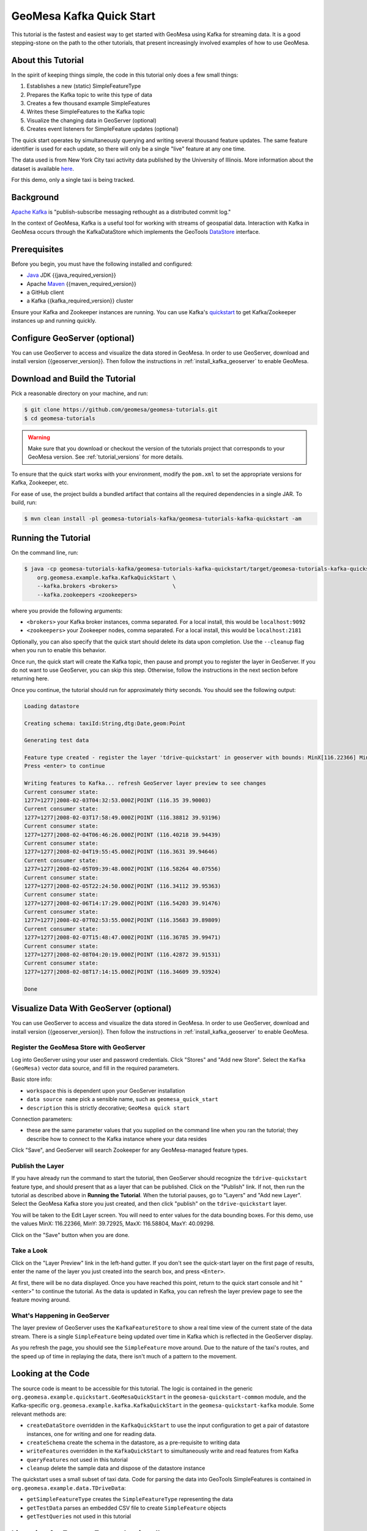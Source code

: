 .. _kafka_quickstart:

GeoMesa Kafka Quick Start
=========================

This tutorial is the fastest and easiest way to get started with GeoMesa using Kafka for streaming data.
It is a good stepping-stone on the path to the other tutorials, that present increasingly
involved examples of how to use GeoMesa.

About this Tutorial
-------------------

In the spirit of keeping things simple, the code in this tutorial only
does a few small things:

1. Establishes a new (static) SimpleFeatureType
2. Prepares the Kafka topic to write this type of data
3. Creates a few thousand example SimpleFeatures
4. Writes these SimpleFeatures to the Kafka topic
5. Visualize the changing data in GeoServer (optional)
6. Creates event listeners for SimpleFeature updates (optional)

The quick start operates by simultaneously querying and writing several thousand feature updates.
The same feature identifier is used for each update, so there will only be a single "live" feature
at any one time.

The data used is from New York City taxi activity data published by the University
of Illinois. More information about the dataset is available `here <https://publish.illinois.edu/dbwork/open-data/>`__.

For this demo, only a single taxi is being tracked.

Background
----------

`Apache Kafka <https://kafka.apache.org/>`__ is "publish-subscribe
messaging rethought as a distributed commit log."

In the context of GeoMesa, Kafka is a useful tool for working with
streams of geospatial data. Interaction with Kafka in GeoMesa occurs
through the KafkaDataStore which implements the GeoTools
`DataStore <https://docs.geotools.org/latest/userguide/library/data/datastore.html>`__
interface.

Prerequisites
-------------

Before you begin, you must have the following installed and configured:

-  `Java <https://adoptium.net/temurin/releases/>`__ JDK {{java_required_version}}
-  Apache `Maven <https://maven.apache.org/>`__ {{maven_required_version}}
-  a GitHub client
-  a Kafka {{kafka_required_version}} cluster

Ensure your Kafka and Zookeeper instances are running. You can use
Kafka's `quickstart <https://kafka.apache.org/documentation.html#quickstart>`__
to get Kafka/Zookeeper instances up and running quickly.

Configure GeoServer (optional)
------------------------------

You can use GeoServer to access and visualize the data stored in GeoMesa. In order to use GeoServer,
download and install version {{geoserver_version}}. Then follow the instructions in :ref:`install_kafka_geoserver`
to enable GeoMesa.

Download and Build the Tutorial
-------------------------------

Pick a reasonable directory on your machine, and run:

.. code-block:: bash

    $ git clone https://github.com/geomesa/geomesa-tutorials.git
    $ cd geomesa-tutorials

.. warning::

    Make sure that you download or checkout the version of the tutorials project that corresponds to
    your GeoMesa version. See :ref:`tutorial_versions` for more details.

To ensure that the quick start works with your environment, modify the ``pom.xml``
to set the appropriate versions for Kafka, Zookeeper, etc.

For ease of use, the project builds a bundled artifact that contains all the required
dependencies in a single JAR. To build, run:

.. code-block:: bash

    $ mvn clean install -pl geomesa-tutorials-kafka/geomesa-tutorials-kafka-quickstart -am

Running the Tutorial
--------------------

On the command line, run:

.. code-block:: bash

    $ java -cp geomesa-tutorials-kafka/geomesa-tutorials-kafka-quickstart/target/geomesa-tutorials-kafka-quickstart-{{release}}.jar \
        org.geomesa.example.kafka.KafkaQuickStart \
        --kafka.brokers <brokers>                 \
        --kafka.zookeepers <zookeepers>

where you provide the following arguments:

- ``<brokers>`` your Kafka broker instances, comma separated. For a
  local install, this would be ``localhost:9092``
- ``<zookeepers>`` your Zookeeper nodes, comma separated. For a local
  install, this would be ``localhost:2181``

Optionally, you can also specify that the quick start should delete its data upon completion. Use the
``--cleanup`` flag when you run to enable this behavior.

Once run, the quick start will create the Kafka topic, then pause and prompt you to register the layer in
GeoServer. If you do not want to use GeoServer, you can skip this step. Otherwise, follow the instructions in
the next section before returning here.

Once you continue, the tutorial should run for approximately thirty seconds. You should see the following output:

.. code-block:: none

    Loading datastore

    Creating schema: taxiId:String,dtg:Date,geom:Point

    Generating test data

    Feature type created - register the layer 'tdrive-quickstart' in geoserver with bounds: MinX[116.22366] MinY[39.72925] MaxX[116.58804] MaxY[40.09298]
    Press <enter> to continue

    Writing features to Kafka... refresh GeoServer layer preview to see changes
    Current consumer state:
    1277=1277|2008-02-03T04:32:53.000Z|POINT (116.35 39.90003)
    Current consumer state:
    1277=1277|2008-02-03T17:58:49.000Z|POINT (116.38812 39.93196)
    Current consumer state:
    1277=1277|2008-02-04T06:46:26.000Z|POINT (116.40218 39.94439)
    Current consumer state:
    1277=1277|2008-02-04T19:55:45.000Z|POINT (116.3631 39.94646)
    Current consumer state:
    1277=1277|2008-02-05T09:39:48.000Z|POINT (116.58264 40.07556)
    Current consumer state:
    1277=1277|2008-02-05T22:24:50.000Z|POINT (116.34112 39.95363)
    Current consumer state:
    1277=1277|2008-02-06T14:17:29.000Z|POINT (116.54203 39.91476)
    Current consumer state:
    1277=1277|2008-02-07T02:53:55.000Z|POINT (116.35683 39.89809)
    Current consumer state:
    1277=1277|2008-02-07T15:48:47.000Z|POINT (116.36785 39.99471)
    Current consumer state:
    1277=1277|2008-02-08T04:20:19.000Z|POINT (116.42872 39.91531)
    Current consumer state:
    1277=1277|2008-02-08T17:14:15.000Z|POINT (116.34609 39.93924)

    Done

Visualize Data With GeoServer (optional)
----------------------------------------

You can use GeoServer to access and visualize the data stored in GeoMesa. In order to use GeoServer,
download and install version {{geoserver_version}}. Then follow the instructions in :ref:`install_kafka_geoserver`
to enable GeoMesa.

Register the GeoMesa Store with GeoServer
~~~~~~~~~~~~~~~~~~~~~~~~~~~~~~~~~~~~~~~~~

Log into GeoServer using your user and password credentials. Click
"Stores" and "Add new Store". Select the ``Kafka (GeoMesa)`` vector data
source, and fill in the required parameters.

Basic store info:

-  ``workspace`` this is dependent upon your GeoServer installation
-  ``data source name`` pick a sensible name, such as ``geomesa_quick_start``
-  ``description`` this is strictly decorative; ``GeoMesa quick start``

Connection parameters:

-  these are the same parameter values that you supplied on the
   command line when you ran the tutorial; they describe how to connect
   to the Kafka instance where your data resides

Click "Save", and GeoServer will search Zookeeper for any GeoMesa-managed feature types.

Publish the Layer
~~~~~~~~~~~~~~~~~

If you have already run the command to start the tutorial, then GeoServer should recognize the
``tdrive-quickstart`` feature type, and should present that as a layer that can be published. Click on the
"Publish" link. If not, then run the tutorial as described above in **Running the Tutorial**. When
the tutorial pauses, go to "Layers" and "Add new Layer". Select the GeoMesa Kafka store you just
created, and then click "publish" on the ``tdrive-quickstart`` layer.

You will be taken to the Edit Layer screen. You will need to enter values for the data bounding
boxes. For this demo, use the values MinX: 116.22366, MinY: 39.72925, MaxX: 116.58804, MaxY: 40.09298.

Click on the "Save" button when you are done.

Take a Look
~~~~~~~~~~~

Click on the "Layer Preview" link in the left-hand gutter. If you don't
see the quick-start layer on the first page of results, enter the name
of the layer you just created into the search box, and press
``<Enter>``.

At first, there will be no data displayed. Once you have reached this
point, return to the quick start console and hit "<enter>" to continue the tutorial.
As the data is updated in Kafka, you can refresh the layer preview page to see
the feature moving around.

What's Happening in GeoServer
~~~~~~~~~~~~~~~~~~~~~~~~~~~~~

The layer preview of GeoServer uses the ``KafkaFeatureStore`` to show a
real time view of the current state of the data stream. There is a single
``SimpleFeature`` being updated over time in Kafka which is
reflected in the GeoServer display.

As you refresh the page, you should see the ``SimpleFeature`` move around.
Due to the nature of the taxi's routes, and the speed up of time in replaying
the data, there isn't much of a pattern to the movement.

Looking at the Code
-------------------

The source code is meant to be accessible for this tutorial. The logic is contained in
the generic ``org.geomesa.example.quickstart.GeoMesaQuickStart`` in the ``geomesa-quickstart-common`` module,
and the Kafka-specific ``org.geomesa.example.kafka.KafkaQuickStart`` in the ``geomesa-quickstart-kafka`` module.
Some relevant methods are:

-  ``createDataStore`` overridden in the ``KafkaQuickStart``  to use the input configuration to get a pair of datastore instances, one for writing and one for reading data.
-  ``createSchema`` create the schema in the datastore, as a pre-requisite to writing data
-  ``writeFeatures`` overridden in the ``KafkaQuickStart`` to simultaneously write and read features from Kafka
-  ``queryFeatures`` not used in this tutorial
-  ``cleanup`` delete the sample data and dispose of the datastore instance

The quickstart uses a small subset of taxi data. Code for parsing the data into GeoTools SimpleFeatures is
contained in ``org.geomesa.example.data.TDriveData``:

-  ``getSimpleFeatureType`` creates the ``SimpleFeatureType`` representing the data
-  ``getTestData`` parses an embedded CSV file to create ``SimpleFeature`` objects
-  ``getTestQueries`` not used in this tutorial

Listening for Feature Events (optional)
---------------------------------------

The GeoTools API also includes a mechanism to fire off a
`FeatureEvent <https://docs.geotools.org/stable/javadocs/org/geotools/api/data/FeatureEvent.Type.html>`__
each time there is an event in a ``DataStore`` (typically when the data is changed). A client may implement a
`FeatureListener <https://docs.geotools.org/stable/javadocs/org/geotools/api/data/FeatureListener.html>`__,
which has a single method called ``changed()`` that is invoked as each
``FeatureEvent`` is fired.

The code in ``KafkaListener`` implements a simple ``FeatureListener``
that prints the messages received. Open up a second terminal window and
run:

.. code-block:: bash

    $ java -cp geomesa-tutorials-kafka/geomesa-tutorials-kafka-quickstart/target/geomesa-tutorials-kafka-quickstart-{{release}}.jar \
        org.geomesa.example.kafka.KafkaListener \
        --kafka.brokers <brokers>               \
        --kafka.zookeepers <zookeepers>

Use the same settings for ``<brokers>`` and ``<zookeepers>`` that you did previously. Then
in the original terminal window, re-run the ``KafkaQuickStart`` code as
before. The ``KafkaListener`` terminal should produce messages like the
following:

.. code-block:: none

    Received FeatureEvent from schema 'tdrive-quickstart' of type 'CHANGED'
    1277=1277|2008-02-02T13:34:51.000Z|POINT (116.32674 39.89577)

The ``KafkaListener`` code will run until interrupted (typically with ctrl-c).

The portion of ``KafkaListener`` that creates and implements the
``FeatureListener`` is:

.. code-block:: java

    FeatureListener listener = featureEvent -> {
        System.out.println("Received FeatureEvent from schema '" + typeName + "' of type '" + featureEvent.getType() + "'");
        if (featureEvent.getType() == FeatureEvent.Type.CHANGED &&
            featureEvent instanceof KafkaFeatureChanged) {
            System.out.println(DataUtilities.encodeFeature(((KafkaFeatureChanged) featureEvent).feature()));
        } else if (featureEvent.getType() == FeatureEvent.Type.REMOVED) {
            System.out.println("Received Delete for filter: " + featureEvent.getFilter());
        }
    };
    datastore.getFeatureSource(typeName).addFeatureListener(listener);

(note the use of a lambda expression to create the listener)
